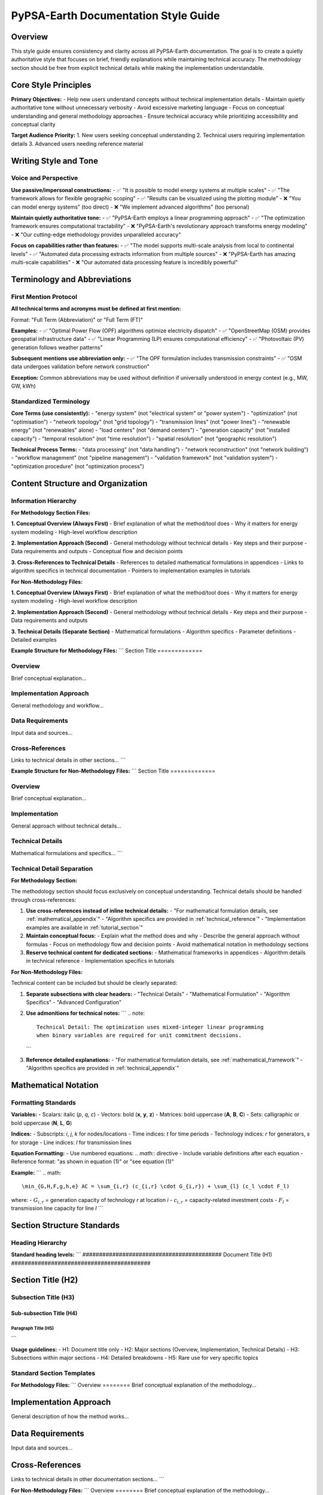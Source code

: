 .. SPDX-FileCopyrightText:  PyPSA-Earth and PyPSA-Eur Authors
..
.. SPDX-License-Identifier: CC-BY-4.0

##########################################
PyPSA-Earth Documentation Style Guide
##########################################

Overview
========

This style guide ensures consistency and clarity across all PyPSA-Earth documentation. The goal is to create a quietly authoritative style that focuses on brief, friendly explanations while maintaining technical accuracy. The methodology section should be free from explicit technical details while making the implementation understandable.

Core Style Principles
=====================

**Primary Objectives:**
- Help new users understand concepts without technical implementation details
- Maintain quietly authoritative tone without unnecessary verbosity
- Avoid excessive marketing language
- Focus on conceptual understanding and general methodology approaches
- Ensure technical accuracy while prioritizing accessibility and conceptual clarity

**Target Audience Priority:**
1. New users seeking conceptual understanding
2. Technical users requiring implementation details
3. Advanced users needing reference material

Writing Style and Tone
======================

Voice and Perspective
--------------------

**Use passive/impersonal constructions:**
- ✅ "It is possible to model energy systems at multiple scales"
- ✅ "The framework allows for flexible geographic scoping"
- ✅ "Results can be visualized using the plotting module"
- ❌ "You can model energy systems" (too direct)
- ❌ "We implement advanced algorithms" (too personal)

**Maintain quietly authoritative tone:**
- ✅ "PyPSA-Earth employs a linear programming approach"
- ✅ "The optimization framework ensures computational tractability"
- ❌ "PyPSA-Earth's revolutionary approach transforms energy modeling"
- ❌ "Our cutting-edge methodology provides unparalleled accuracy"

**Focus on capabilities rather than features:**
- ✅ "The model supports multi-scale analysis from local to continental levels"
- ✅ "Automated data processing extracts information from multiple sources"
- ❌ "PyPSA-Earth has amazing multi-scale capabilities"
- ❌ "Our automated data processing feature is incredibly powerful"

Terminology and Abbreviations
=============================

First Mention Protocol
----------------------

**All technical terms and acronyms must be defined at first mention:**

Format: "Full Term (Abbreviation)" or "Full Term (FT)"

**Examples:**
- ✅ "Optimal Power Flow (OPF) algorithms optimize electricity dispatch"
- ✅ "OpenStreetMap (OSM) provides geospatial infrastructure data"
- ✅ "Linear Programming (LP) ensures computational efficiency"
- ✅ "Photovoltaic (PV) generation follows weather patterns"

**Subsequent mentions use abbreviation only:**
- ✅ "The OPF formulation includes transmission constraints"
- ✅ "OSM data undergoes validation before network construction"

**Exception:** Common abbreviations may be used without definition if universally understood in energy context (e.g., MW, GW, kWh)

Standardized Terminology
-----------------------

**Core Terms (use consistently):**
- "energy system" (not "electrical system" or "power system")
- "optimization" (not "optimisation")
- "network topology" (not "grid topology")
- "transmission lines" (not "power lines")
- "renewable energy" (not "renewables" alone)
- "load centers" (not "demand centers")
- "generation capacity" (not "installed capacity")
- "temporal resolution" (not "time resolution")
- "spatial resolution" (not "geographic resolution")

**Technical Process Terms:**
- "data processing" (not "data handling")
- "network reconstruction" (not "network building")
- "workflow management" (not "pipeline management")
- "validation framework" (not "validation system")
- "optimization procedure" (not "optimization process")

Content Structure and Organization
==================================

Information Hierarchy
---------------------

**For Methodology Section Files:**

**1. Conceptual Overview (Always First)**
- Brief explanation of what the method/tool does
- Why it matters for energy system modeling
- High-level workflow description

**2. Implementation Approach (Second)**
- General methodology without technical details
- Key steps and their purpose
- Data requirements and outputs
- Conceptual flow and decision points

**3. Cross-References to Technical Details**
- References to detailed mathematical formulations in appendices
- Links to algorithm specifics in technical documentation
- Pointers to implementation examples in tutorials

**For Non-Methodology Files:**

**1. Conceptual Overview (Always First)**
- Brief explanation of what the method/tool does
- Why it matters for energy system modeling
- High-level workflow description

**2. Implementation Approach (Second)**
- General methodology without technical details
- Key steps and their purpose
- Data requirements and outputs

**3. Technical Details (Separate Section)**
- Mathematical formulations
- Algorithm specifics
- Parameter definitions
- Detailed examples

**Example Structure for Methodology Files:**
```
Section Title
=============

Overview
--------
Brief conceptual explanation...

Implementation Approach
----------------------
General methodology and workflow...

Data Requirements
----------------
Input data and sources...

Cross-References
----------------
Links to technical details in other sections...
```

**Example Structure for Non-Methodology Files:**
```
Section Title
=============

Overview
--------
Brief conceptual explanation...

Implementation
--------------
General approach without technical details...

Technical Details
-----------------
Mathematical formulations and specifics...
```

Technical Detail Separation
---------------------------

**For Methodology Section:**

The methodology section should focus exclusively on conceptual understanding. Technical details should be handled through cross-references:

1. **Use cross-references instead of inline technical details:**
   - "For mathematical formulation details, see :ref:`mathematical_appendix`"
   - "Algorithm specifics are provided in :ref:`technical_reference`"
   - "Implementation examples are available in :ref:`tutorial_section`"

2. **Maintain conceptual focus:**
   - Explain what the method does and why
   - Describe the general approach without formulas
   - Focus on methodology flow and decision points
   - Avoid mathematical notation in methodology sections

3. **Reserve technical content for dedicated sections:**
   - Mathematical frameworks in appendices
   - Algorithm details in technical reference
   - Implementation specifics in tutorials

**For Non-Methodology Files:**

Technical content can be included but should be clearly separated:

1. **Separate subsections with clear headers:**
   - "Technical Details"
   - "Mathematical Formulation"
   - "Algorithm Specifics"
   - "Advanced Configuration"

2. **Use admonitions for technical notes:**
   ```
   .. note::
      Technical Detail: The optimization uses mixed-integer linear programming
      when binary variables are required for unit commitment decisions.
   ```

3. **Reference detailed explanations:**
   - "For mathematical formulation details, see :ref:`mathematical_framework`"
   - "Algorithm specifics are provided in :ref:`technical_appendix`"

Mathematical Notation
=====================

Formatting Standards
-------------------

**Variables:**
- Scalars: italic (*p*, *q*, *c*)
- Vectors: bold (**x**, **y**, **z**)
- Matrices: bold uppercase (**A**, **B**, **C**)
- Sets: calligraphic or bold uppercase (**N**, **L**, **G**)

**Indices:**
- Subscripts: *i*, *j*, *k* for nodes/locations
- Time indices: *t* for time periods
- Technology indices: *r* for generators, *s* for storage
- Line indices: *l* for transmission lines

**Equation Formatting:**
- Use numbered equations: `.. math::` directive
- Include variable definitions after each equation
- Reference format: "as shown in equation (1)" or "see equation (1)"

**Example:**
```
.. math::
    \min_{G,H,F,g,h,e} AC = \sum_{i,r} (c_{i,r} \cdot G_{i,r}) + \sum_{l} (c_l \cdot F_l)

where:
- :math:`G_{i,r}` = generation capacity of technology *r* at location *i*
- :math:`c_{i,r}` = capacity-related investment costs
- :math:`F_l` = transmission line capacity for line *l*
```

Section Structure Standards
==========================

Heading Hierarchy
-----------------

**Standard heading levels:**
```
##########################################
Document Title (H1)
##########################################

Section Title (H2)
==================

Subsection Title (H3)
---------------------

Sub-subsection Title (H4)
^^^^^^^^^^^^^^^^^^^^^^^^^

Paragraph Title (H5)
""""""""""""""""""""
```

**Usage guidelines:**
- H1: Document title only
- H2: Major sections (Overview, Implementation, Technical Details)
- H3: Subsections within major sections
- H4: Detailed breakdowns
- H5: Rare use for very specific topics

Standard Section Templates
--------------------------

**For Methodology Files:**
```
Overview
========
Brief conceptual explanation of the methodology...

Implementation Approach
======================
General description of how the method works...

Data Requirements
================
Input data and sources...

Cross-References
===============
Links to technical details in other documentation sections...
```

**For Non-Methodology Files:**
```
Overview
========
Brief conceptual explanation of the methodology...

Implementation Approach
======================
General description of how the method works...

Data Requirements
================
Input data and sources...

Technical Details
================
Mathematical formulations and algorithm specifics...

Validation and Quality Control
=============================
How accuracy is ensured...
```

**For Tutorial Files:**
```
Introduction
============
What this tutorial covers...

Prerequisites
=============
Required knowledge and setup...

Step-by-Step Guide
==================
Implementation steps...

Advanced Options
===============
Optional technical details...

Troubleshooting
===============
Common issues and solutions...
```

Code Examples and Formatting
============================

Code Block Standards
--------------------

**Python code formatting:**
```python
# Brief comment explaining the code block purpose
import pypsa
import pandas as pd

# Create network object
network = pypsa.Network()

# Add components with clear parameter names
network.add("Bus", "regional_bus", 
           x=longitude, y=latitude, 
           country="example_country")
```

**Configuration file examples:**
```yaml
# Configuration section description
solving:
  solver:
    name: gurobi
    options:
      method: 2
      threads: 4
```

**Comment guidelines:**
- Use English for all comments
- Explain purpose, not obvious syntax
- Include units where relevant
- Reference related documentation sections

Cross-References and Navigation
==============================

Reference Formatting
--------------------

**Internal references:**
- ✅ "For detailed mathematical formulation, see :ref:`mathematical_framework`"
- ✅ "The data processing methodology is described in :ref:`data_processing`"
- ❌ "See the mathematical framework section for details"

**External references:**
- ✅ "PyPSA framework documentation (https://pypsa.readthedocs.io/)"
- ✅ "OpenStreetMap data model (OSM Wiki, 2024)"

**Figure and table references:**
- ✅ "Figure 1 shows the network topology"
- ✅ "Table 2 summarizes the data sources"

Navigation Principles
--------------------

**Information progression:**
1. Conceptual understanding first
2. Implementation overview second
3. Technical details available but separate
4. Cross-references for deeper exploration

**Link strategy:**
- Provide context for links ("For implementation details, see...")
- Use descriptive link text, not "click here"
- Balance detail depth with accessibility

Quality Assurance Checklist
===========================

**Before publishing any documentation:**

**Content Review:**
- [ ] Conceptual explanation comes before implementation details
- [ ] All acronyms defined at first mention
- [ ] Terminology matches style guide standards
- [ ] For methodology files: No technical details included, only cross-references
- [ ] For non-methodology files: Technical details separated from overview
- [ ] Implementation approach clearly explained

**Style Consistency:**
- [ ] Quietly authoritative tone maintained
- [ ] No unnecessary verbosity or marketing language
- [ ] Impersonal voice used throughout
- [ ] Mathematical notation follows standards
- [ ] Heading hierarchy correct

**Technical Accuracy:**
- [ ] Mathematical formulations validated
- [ ] Code examples tested and functional
- [ ] Cross-references verified
- [ ] External links working
- [ ] Figures and tables properly referenced

**User Experience:**
- [ ] New users can understand concepts without technical details
- [ ] Methodology sections focus on conceptual understanding
- [ ] Technical users can find implementation specifics through cross-references
- [ ] Navigation flow supports different user needs
- [ ] Information density appropriate for section purpose

Implementation Notes
====================

**Applying this style guide:**

1. **Review existing content** against style principles
2. **Identify sections** that mix concepts with technical details
3. **For methodology files**: Remove technical details and replace with cross-references
4. **For non-methodology files**: Restructure content to separate overview from implementation
5. **Standardize terminology** throughout all files
6. **Validate conceptual accuracy** after style changes
7. **Test user journey** from basic to advanced content through cross-references

**Priority order:**
1. Methodology section (highest impact)
2. Introduction and index pages
3. Tutorial and configuration files
4. Reference documentation

This style guide ensures PyPSA-Earth documentation maintains consistency while serving users at different technical levels effectively. The methodology section focuses on conceptual understanding, while technical details are available through cross-references to appropriate sections.
